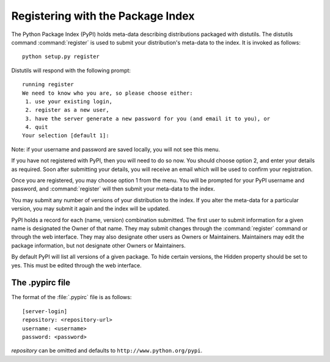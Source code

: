 .. _package-index:

**********************************
Registering with the Package Index
**********************************

The Python Package Index (PyPI) holds meta-data describing distributions
packaged with distutils. The distutils command :command:`register` is used to
submit your distribution's meta-data to the index. It is invoked as follows::

   python setup.py register

Distutils will respond with the following prompt::

   running register
   We need to know who you are, so please choose either:
    1. use your existing login,
    2. register as a new user,
    3. have the server generate a new password for you (and email it to you), or
    4. quit
   Your selection [default 1]:

Note: if your username and password are saved locally, you will not see this
menu.

If you have not registered with PyPI, then you will need to do so now. You
should choose option 2, and enter your details as required. Soon after
submitting your details, you will receive an email which will be used to confirm
your registration.

Once you are registered, you may choose option 1 from the menu. You will be
prompted for your PyPI username and password, and :command:`register` will then
submit your meta-data to the index.

You may submit any number of versions of your distribution to the index. If you
alter the meta-data for a particular version, you may submit it again and the
index will be updated.

PyPI holds a record for each (name, version) combination submitted. The first
user to submit information for a given name is designated the Owner of that
name. They may submit changes through the :command:`register` command or through
the web interface. They may also designate other users as Owners or Maintainers.
Maintainers may edit the package information, but not designate other Owners or
Maintainers.

By default PyPI will list all versions of a given package. To hide certain
versions, the Hidden property should be set to yes. This must be edited through
the web interface.


.. _pypirc:

The .pypirc file
================

The format of the :file:`.pypirc` file is as follows::

   [server-login]
   repository: <repository-url>
   username: <username>
   password: <password>

*repository* can be omitted and defaults to ``http://www.python.org/pypi``.


